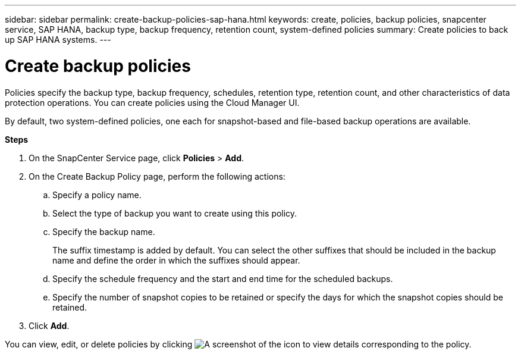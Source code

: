 ---
sidebar: sidebar
permalink: create-backup-policies-sap-hana.html
keywords: create, policies, backup policies, snapcenter service, SAP HANA, backup type, backup frequency, retention count, system-defined policies
summary: Create policies to back up SAP HANA systems.
---

= Create backup policies
:hardbreaks:
:nofooter:
:icons: font
:linkattrs:
:imagesdir: ./media/

[.lead]
Policies specify the backup type, backup frequency, schedules, retention type, retention count, and other characteristics of data protection operations. You can create policies using the Cloud Manager UI.

By default, two system-defined policies, one each for snapshot-based and file-based backup operations are available.

*Steps*

.	On the SnapCenter Service page, click *Policies* > *Add*.
.	On the Create Backup Policy page, perform the following actions:
.. Specify a policy name.
.. Select the type of backup you want to create using this policy.
.. Specify the backup name.
+
The suffix timestamp is added by default. You can select the other suffixes that should be included in the backup name and define the order in which the suffixes should appear.
.. Specify the schedule frequency and the start and end time for the scheduled backups.
.. Specify the number of snapshot copies to be retained or specify the days for which the snapshot copies should be retained.
. Click *Add*.

You can view, edit, or delete policies by clicking image:screenshot-anf-view-system.png[A screenshot of the icon to view details]	corresponding to the policy.
